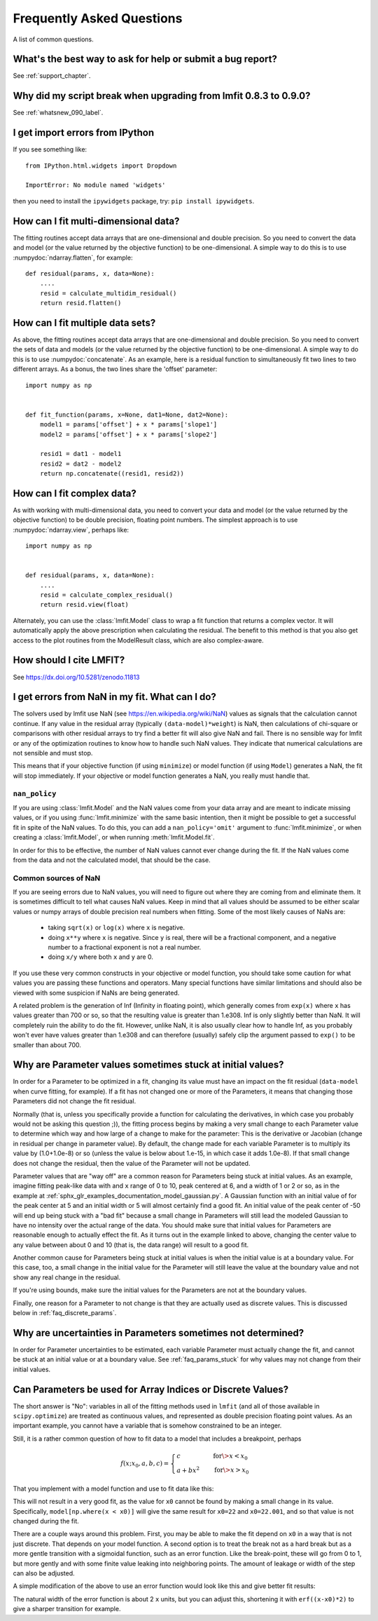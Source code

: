 .. _faq_chapter:

==========================
Frequently Asked Questions
==========================

A list of common questions.

What's the best way to ask for help or submit a bug report?
===========================================================

See :ref:`support_chapter`.


Why did my script break when upgrading from lmfit 0.8.3 to 0.9.0?
=================================================================

See :ref:`whatsnew_090_label`.


I get import errors from IPython
================================

If you see something like::

    from IPython.html.widgets import Dropdown

    ImportError: No module named 'widgets'

then you need to install the ``ipywidgets`` package, try: ``pip install ipywidgets``.


How can I fit multi-dimensional data?
=====================================

The fitting routines accept data arrays that are one-dimensional and double
precision. So you need to convert the data and model (or the value
returned by the objective function) to be one-dimensional. A simple way to
do this is to use :numpydoc:`ndarray.flatten`, for example::

    def residual(params, x, data=None):
        ....
        resid = calculate_multidim_residual()
        return resid.flatten()


How can I fit multiple data sets?
=================================

As above, the fitting routines accept data arrays that are one-dimensional
and double precision. So you need to convert the sets of data and models
(or the value returned by the objective function) to be one-dimensional. A
simple way to do this is to use :numpydoc:`concatenate`. As an
example, here is a residual function to simultaneously fit two lines to two
different arrays. As a bonus, the two lines share the 'offset' parameter::

    import numpy as np


    def fit_function(params, x=None, dat1=None, dat2=None):
        model1 = params['offset'] + x * params['slope1']
        model2 = params['offset'] + x * params['slope2']

        resid1 = dat1 - model1
        resid2 = dat2 - model2
        return np.concatenate((resid1, resid2))


How can I fit complex data?
===========================

As with working with multi-dimensional data, you need to convert your data
and model (or the value returned by the objective function) to be double
precision, floating point numbers. The simplest approach is to use
:numpydoc:`ndarray.view`, perhaps like::

   import numpy as np


   def residual(params, x, data=None):
       ....
       resid = calculate_complex_residual()
       return resid.view(float)

Alternately, you can use the :class:`lmfit.Model` class to wrap a fit function
that returns a complex vector. It will automatically apply the above
prescription when calculating the residual. The benefit to this method
is that you also get access to the plot routines from the ModelResult
class, which are also complex-aware.


How should I cite LMFIT?
========================

See https://dx.doi.org/10.5281/zenodo.11813


I get errors from NaN in my fit. What can I do?
================================================

The solvers used by lmfit use NaN (see
https://en.wikipedia.org/wiki/NaN) values as signals that the calculation
cannot continue. If any value in the residual array (typically
``(data-model)*weight``) is NaN, then calculations of chi-square or
comparisons with other residual arrays to try find a better fit will also
give NaN and fail. There is no sensible way for lmfit or any of the
optimization routines to know how to handle such NaN values. They
indicate that numerical calculations are not sensible and must stop.

This means that if your objective function (if using ``minimize``) or model
function (if using ``Model``) generates a NaN, the fit will stop
immediately. If your objective or model function generates a NaN, you
really must handle that.


``nan_policy``
~~~~~~~~~~~~~~

If you are using :class:`lmfit.Model` and the NaN values come from your
data array and are meant to indicate missing values, or if you using
:func:`lmfit.minimize` with the same basic intention, then it might be
possible to get a successful fit in spite of the NaN values. To do this,
you can add a ``nan_policy='omit'`` argument to :func:`lmfit.minimize`, or
when creating a :class:`lmfit.Model`, or when running
:meth:`lmfit.Model.fit`.

In order for this to be effective, the number of NaN values cannot ever
change during the fit. If the NaN values come from the data and not the
calculated model, that should be the case.


Common sources of NaN
~~~~~~~~~~~~~~~~~~~~~

If you are seeing errors due to NaN values, you will need to figure out
where they are coming from and eliminate them. It is sometimes difficult
to tell what causes NaN values. Keep in mind that all values should be
assumed to be either scalar values or numpy arrays of double precision real
numbers when fitting. Some of the most likely causes of NaNs are:

   * taking ``sqrt(x)`` or ``log(x)`` where ``x`` is negative.

   * doing ``x**y`` where ``x`` is negative. Since ``y`` is real, there will
     be a fractional component, and a negative number to a fractional
     exponent is not a real number.

   * doing ``x/y`` where both ``x`` and ``y`` are 0.

If you use these very common constructs in your objective or model
function, you should take some caution for what values you are passing
these functions and operators. Many special functions have similar
limitations and should also be viewed with some suspicion if NaNs are being
generated.

A related problem is the generation of Inf (Infinity in floating point),
which generally comes from ``exp(x)`` where ``x`` has values greater than 700
or so, so that the resulting value is greater than 1.e308. Inf is only
slightly better than NaN. It will completely ruin the ability to do the
fit. However, unlike NaN, it is also usually clear how to handle Inf, as
you probably won't ever have values greater than 1.e308 and can therefore
(usually) safely clip the argument passed to ``exp()`` to be smaller than
about 700.


.. _faq_params_stuck:

Why are Parameter values sometimes stuck at initial values?
===========================================================

In order for a Parameter to be optimized in a fit, changing its value must
have an impact on the fit residual (``data-model`` when curve fitting, for
example).  If a fit has not changed one or more of the Parameters, it means
that changing those Parameters did not change the fit residual.

Normally (that is, unless you specifically provide a function for
calculating the derivatives, in which case you probably would not be asking
this question ;)), the fitting process begins by making a very small change
to each Parameter value to determine which way and how large of a change to
make for the parameter: This is the derivative or Jacobian (change in
residual per change in parameter value).  By default, the change made for
each variable Parameter is to multiply its value by (1.0+1.0e-8) or so
(unless the value is below about 1.e-15, in which case it adds 1.0e-8).  If
that small change does not change the residual, then the value of the
Parameter will not be updated.

Parameter values that are "way off" are a common reason for Parameters
being stuck at initial values.  As an example, imagine fitting peak-like
data with and ``x`` range of 0 to 10, peak centered at 6, and a width of 1 or
2 or so, as in the example at
:ref:`sphx_glr_examples_documentation_model_gaussian.py`.  A Gaussian
function with an initial value of for the peak center at 5 and an initial
width or 5 will almost certainly find a good fit.  An initial value of the
peak center of -50 will end up being stuck with a "bad fit" because a small
change in Parameters will still lead the modeled Gaussian to have no
intensity over the actual range of the data.  You should make sure that
initial values for Parameters are reasonable enough to actually effect the
fit.  As it turns out in the example linked to above, changing the center
value to any value between about 0 and 10 (that is, the data range) will
result to a good fit.

Another common cause for Parameters being stuck at initial values is when
the initial value is at a boundary value.  For this case, too, a small
change in the initial value for the Parameter will still leave the value at
the boundary value and not show any real change in the residual.

If you're using bounds, make sure the initial values for the Parameters are
not at the boundary values.

Finally, one reason for a Parameter to not change is that they are actually
used as discrete values.  This is discussed below in :ref:`faq_discrete_params`.


.. _faq_params_no_uncertainties:

Why are uncertainties in Parameters sometimes not determined?
=============================================================

In order for Parameter uncertainties to be estimated, each variable
Parameter must actually change the fit, and cannot be stuck at an initial
value or at a boundary value.  See :ref:`faq_params_stuck` for why values may
not change from their initial values.


.. _faq_discrete_params:

Can Parameters be used for Array Indices or Discrete Values?
=============================================================

The short answer is "No": variables in all of the fitting methods used in
``lmfit`` (and all of those available in ``scipy.optimize``) are treated as
continuous values, and represented as double precision floating point
values.  As an important example, you cannot have a variable that is
somehow constrained to be an integer.

Still, it is a rather common question of how to fit data to a model that
includes a breakpoint, perhaps

    .. math::

       f(x; x_0, a, b, c) =
       \begin{cases}
       c          & \quad \text{for} \> x < x_0 \\
       a + bx^2  & \quad \text{for} \> x > x_0
       \end{cases}


That you implement with a model function and use to fit data like this:

.. jupyter-execute::

    import numpy as np

    import lmfit


    def quad_off(x, x0, a, b, c):
        model = a + b * x**2
        model[np.where(x < x0)] = c
        return model


    x0 = 19
    b = 0.02
    a = 2.0
    xdat = np.linspace(0, 100, 101)
    ydat = a + b * xdat**2
    ydat[np.where(xdat < x0)] = a + b * x0**2
    ydat += np.random.normal(scale=0.1, size=xdat.size)

    mod = lmfit.Model(quad_off)
    pars = mod.make_params(x0=22, a=1, b=1, c=1)

    result = mod.fit(ydat, pars, x=xdat)
    print(result.fit_report())

This will not result in a very good fit, as the value for ``x0`` cannot be
found by making a small change in its value.  Specifically,
``model[np.where(x < x0)]`` will give the same result for ``x0=22`` and
``x0=22.001``, and so that value is not changed during the fit.

There are a couple ways around this problem. First, you may be able to
make the fit depend on ``x0`` in a way that is not just discrete.  That
depends on your model function. A second option is to treat the break not as a
hard break but as a more gentle transition with a sigmoidal function, such
as an error function.  Like the break-point, these will go from 0 to 1, but
more gently and with some finite value leaking into neighboring points.
The amount of leakage or width of the step can also be adjusted.

A simple modification of the above to use an error function would
look like this and give better fit results:

.. jupyter-execute::

    import numpy as np
    from scipy.special import erf

    import lmfit


    def quad_off(x, x0, a, b, c):
        m1 = a + b * x**2
        m2 = c * np.ones(len(x))
        # step up from 0 to 1 at x0: (erf(x-x0)+1)/2
        # step down from 1 to 0 at x0: (1-erf(x-x0))/2
        model = m1 * (erf(x-x0)+1)/2 + m2 * (1-erf(x-x0))/2
        return model


    x0 = 19
    b = 0.02
    a = 2.0
    xdat = np.linspace(0, 100, 101)
    ydat = a + b * xdat**2
    ydat[np.where(xdat < x0)] = a + b * x0**2
    ydat += np.random.normal(scale=0.1, size=xdat.size)

    mod = lmfit.Model(quad_off)
    pars = mod.make_params(x0=22, a=1, b=1, c=1)

    result = mod.fit(ydat, pars, x=xdat)
    print(result.fit_report())

The natural width of the error function is about 2 ``x`` units, but you can
adjust this, shortening it with ``erf((x-x0)*2)`` to give a sharper
transition for example.
